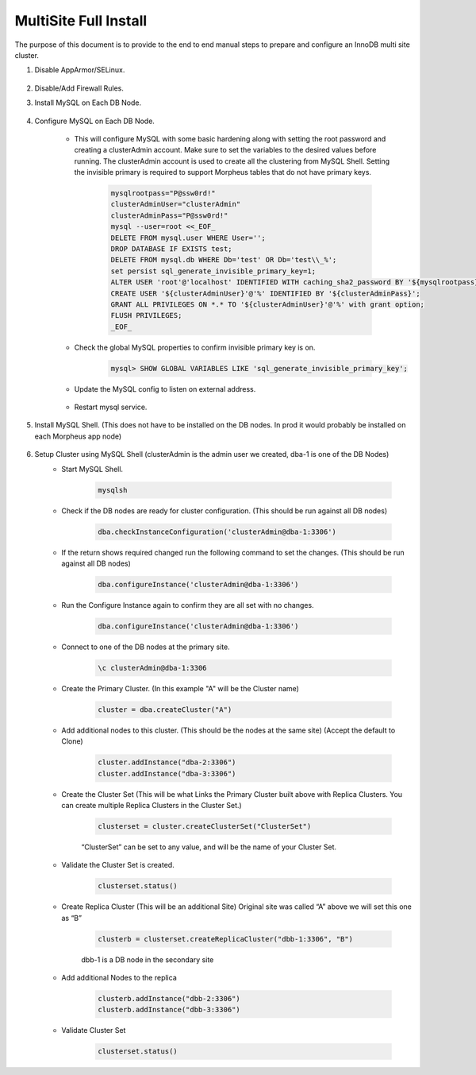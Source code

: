 MultiSite Full Install 
^^^^^^^^^^^^^^^^^^^^^^^^^^^^^^^^^^^^^^^^^^^^^^^^^^^^

The purpose of this document is to provide to the end to end manual steps to prepare and configure an
InnoDB multi site cluster.

#. Disable AppArmor/SELinux.

    .. tabs::

        .. group-tab:: Ubuntu 22.04

            .. code-block:: bash
        
                systemctl stop apparmor
                systemctl disable apparmor
                        
        .. group-tab:: RHEL 8/9

            .. code-block:: bash
                
                setenforce 0
                sed -i 's/^SELINUX=.*/SELINUX=permissive/g' /etc/selinux/config && cat /etc/selinux/config
                sestatus


#. Disable/Add Firewall Rules.
    .. tabs::

        .. group-tab:: Ubuntu 22.04

            .. code-block:: bash
        
                #Firewall should be disabled by default.
                        
        .. group-tab:: RHEL 8/9

            .. code-block:: bash
                
                # To stop and disable FW
                systemctl stop firewalld
                systemctl disable firewalld

                # To add public FW rules for MySQL InnoDB Cluster
                firewall-cmd --zone=public --add-port=3306/tcp
                firewall-cmd --permanent --zone=public --add-port=3306/tcp
                firewall-cmd --zone=public --add-port=33060/tcp
                firewall-cmd --permanent --zone=public --add-port=33060/tcp
                firewall-cmd --zone=public --add-port=33061/tcp
                firewall-cmd --permanent --zone=public --add-port=33061/tcp
                firewall-cmd --zone=public --add-port=33062/tcp
                firewall-cmd --permanent --zone=public --add-port=33062/tcp
                
#. Install MySQL on Each DB Node.

    .. tabs::

        .. group-tab:: Ubuntu 22.04

            .. code-block:: bash
        
                apt update
                apt install mysql-server
                        
        .. group-tab:: RHEL 8/9

            .. code-block:: bash

                dnf install mysql-server
                systemctl start mysqld.service
                systemctl enable mysqld.service
                
                

#. Configure MySQL on Each DB Node.
     
    * This will configure MySQL with some basic hardening along with setting the root password and creating a clusterAdmin account.
      Make sure to set the variables to the desired values before running.
      The clusterAdmin account is used to create all the clustering from MySQL Shell. 
      Setting the invisible primary is required to support Morpheus tables that do not have primary keys.

         .. code-block:: bash

            mysqlrootpass="P@ssw0rd!"
            clusterAdminUser="clusterAdmin"
            clusterAdminPass="P@ssw0rd!"
            mysql --user=root <<_EOF_
            DELETE FROM mysql.user WHERE User='';
            DROP DATABASE IF EXISTS test;
            DELETE FROM mysql.db WHERE Db='test' OR Db='test\\_%';
            set persist sql_generate_invisible_primary_key=1;
            ALTER USER 'root'@'localhost' IDENTIFIED WITH caching_sha2_password BY '${mysqlrootpass}';
            CREATE USER '${clusterAdminUser}'@'%' IDENTIFIED BY '${clusterAdminPass}';
            GRANT ALL PRIVILEGES ON *.* TO '${clusterAdminUser}'@'%' with grant option;
            FLUSH PRIVILEGES;
            _EOF_
    
    

    * Check the global MySQL properties to confirm invisible primary key is on.     
        
        .. code-block:: bash

           mysql> SHOW GLOBAL VARIABLES LIKE 'sql_generate_invisible_primary_key';

    * Update the MySQL config to listen on external address.    
        
        .. tabs::

            .. group-tab:: Ubuntu 22.04

                .. code-block:: bash
                    
                    # This should set the bind-address in a single command.
                    sed -i '/^bind-address\s*=/ {s/=.*/= 0.0.0.0/; h;}; $ {x;/^$/{s//bind-address = 0.0.0.0/;H};x}' /etc/mysql/mysql.conf.d/mysqld.cnf
                    
                    # This is where the config file is to confirm or set manually.
                    vi /etc/mysql/mysql.conf.d/mysqld.cnf
                    
                **change bind-address = 0.0.0.0**
                        
            .. group-tab:: RHEL 8/9

                .. code-block:: bash
                    
                    # This should set the bind-address in a single command.
                    sed -i '/^bind-address\s*=/ {s/=.*/= 0.0.0.0/; h;}; $ {x;/^$/{s//bind-address = 0.0.0.0/;H};x}' /etc/my.cnf.d/mysql-server.cnf
                    
                    # This is where the config file is to confirm or set manually.
                    vi /etc/my.cnf.d/mysql-server.cnf
                    
                **add  bind-address  = 0.0.0.0**


        
    * Restart mysql service.    
        
        .. tabs::

            .. group-tab:: Ubuntu 22.04

                .. code-block:: bash
        
                    systemctl restart mysql.service
                    
                        
            .. group-tab:: RHEL 8/9

                .. code-block:: bash

                    systemctl restart mysqld.service
            
        
#. Install MySQL Shell. (This does not have to be installed on the DB nodes. In prod it would probably be installed on each Morpheus app node)

        .. tabs::

            .. group-tab:: Ubuntu 22.04

                .. code-block:: bash
        
                    wget https://dev.mysql.com/get/Downloads/MySQL-Shell/mysql-shell_8.0.34-1ubuntu22.04_amd64.deb
                    dpkg -i mysql-shell_8.0.34-1ubuntu22.04_amd64.deb
                        
            .. group-tab:: RHEL 8/9
                
                .. code-block:: bash

                    wget https://dev.mysql.com/get/Downloads/MySQL-Shell/mysql-shell-8.0.34-1.el9.x86_64.rpm
                    rpm -i mysql-shell-8.0.34-1.el9.x86_64.rpm

#. Setup Cluster using MySQL Shell (clusterAdmin is the admin user we created, dba-1 is one of the DB Nodes)
    * Start MySQL Shell.    
        
        .. code-block:: bash

           mysqlsh

    * Check if the DB nodes are ready for cluster configuration. (This should be run against all DB nodes)      
        
        .. code-block:: bash

           dba.checkInstanceConfiguration('clusterAdmin@dba-1:3306')

    * If the return shows required changed run the following command to set the changes. (This should be run against all DB nodes)   
        
        .. code-block:: bash

           dba.configureInstance('clusterAdmin@dba-1:3306')

    * Run the Configure Instance again to confirm they are all set with  no changes.
        
        .. code-block:: bash

           dba.configureInstance('clusterAdmin@dba-1:3306')

    * Connect to one of the DB nodes at the primary site.
        
        .. code-block:: bash

           \c clusterAdmin@dba-1:3306

    * Create the Primary Cluster. (In this example "A" will be the Cluster name)
        
        .. code-block:: bash

           cluster = dba.createCluster("A")

    * Add additional nodes to this cluster. (This should be the nodes at the same site) (Accept the default to Clone)
        
        .. code-block:: bash

           cluster.addInstance("dba-2:3306")
           cluster.addInstance("dba-3:3306")

    * Create the Cluster Set (This will be what Links the Primary Cluster built above with Replica Clusters. You can create multiple Replica Clusters in the Cluster Set.)
        
        .. code-block:: bash

           clusterset = cluster.createClusterSet("ClusterSet")
        
        “ClusterSet” can be set to any value, and will be the name of your Cluster Set.
    
    * Validate the Cluster Set is created.
        
        .. code-block:: bash

           clusterset.status()
    
    * Create Replica Cluster (This will be an additional Site) Original site was called “A” above we will set this one as “B”
        
        .. code-block:: bash

           clusterb = clusterset.createReplicaCluster("dbb-1:3306", "B")

        dbb-1 is a DB node in the secondary site

    * Add additional Nodes to the replica
        
        .. code-block:: bash

           clusterb.addInstance("dbb-2:3306")
           clusterb.addInstance("dbb-3:3306")
    
    * Validate Cluster Set
        
        .. code-block:: bash

           clusterset.status()

    


        


         

    


    

    



                
